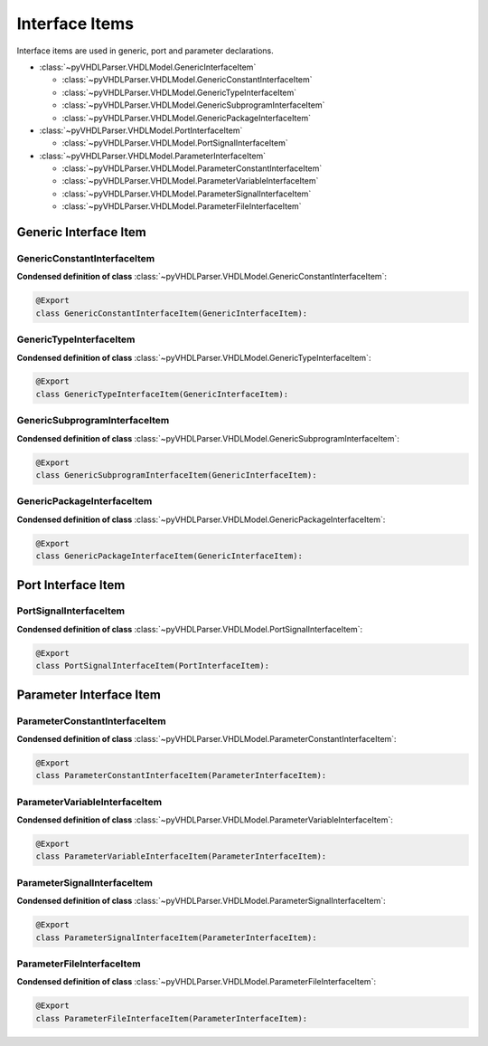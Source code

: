 .. _lngmod-inter:

Interface Items
###################

Interface items are used in generic, port and parameter declarations.

* :class:`~pyVHDLParser.VHDLModel.GenericInterfaceItem`

  * :class:`~pyVHDLParser.VHDLModel.GenericConstantInterfaceItem`
  * :class:`~pyVHDLParser.VHDLModel.GenericTypeInterfaceItem`
  * :class:`~pyVHDLParser.VHDLModel.GenericSubprogramInterfaceItem`
  * :class:`~pyVHDLParser.VHDLModel.GenericPackageInterfaceItem`

* :class:`~pyVHDLParser.VHDLModel.PortInterfaceItem`

  * :class:`~pyVHDLParser.VHDLModel.PortSignalInterfaceItem`

* :class:`~pyVHDLParser.VHDLModel.ParameterInterfaceItem`

  * :class:`~pyVHDLParser.VHDLModel.ParameterConstantInterfaceItem`
  * :class:`~pyVHDLParser.VHDLModel.ParameterVariableInterfaceItem`
  * :class:`~pyVHDLParser.VHDLModel.ParameterSignalInterfaceItem`
  * :class:`~pyVHDLParser.VHDLModel.ParameterFileInterfaceItem`


Generic Interface Item
======================

GenericConstantInterfaceItem
----------------------------

.. todo::

   Write documentation.

**Condensed definition of class** :class:`~pyVHDLParser.VHDLModel.GenericConstantInterfaceItem`:

.. code-block:: Python

   @Export
   class GenericConstantInterfaceItem(GenericInterfaceItem):



GenericTypeInterfaceItem
------------------------

.. todo::

   Write documentation.

**Condensed definition of class** :class:`~pyVHDLParser.VHDLModel.GenericTypeInterfaceItem`:

.. code-block:: Python

   @Export
   class GenericTypeInterfaceItem(GenericInterfaceItem):



GenericSubprogramInterfaceItem
------------------------------

.. todo::

   Write documentation.

**Condensed definition of class** :class:`~pyVHDLParser.VHDLModel.GenericSubprogramInterfaceItem`:

.. code-block:: Python

   @Export
   class GenericSubprogramInterfaceItem(GenericInterfaceItem):



GenericPackageInterfaceItem
---------------------------

.. todo::

   Write documentation.

**Condensed definition of class** :class:`~pyVHDLParser.VHDLModel.GenericPackageInterfaceItem`:

.. code-block:: Python

   @Export
   class GenericPackageInterfaceItem(GenericInterfaceItem):



Port Interface Item
===================


PortSignalInterfaceItem
-----------------------

.. todo::

   Write documentation.

**Condensed definition of class** :class:`~pyVHDLParser.VHDLModel.PortSignalInterfaceItem`:

.. code-block:: Python

   @Export
   class PortSignalInterfaceItem(PortInterfaceItem):


Parameter Interface Item
=========================


ParameterConstantInterfaceItem
------------------------------

.. todo::

   Write documentation.

**Condensed definition of class** :class:`~pyVHDLParser.VHDLModel.ParameterConstantInterfaceItem`:

.. code-block:: Python

   @Export
   class ParameterConstantInterfaceItem(ParameterInterfaceItem):



ParameterVariableInterfaceItem
------------------------------

.. todo::

   Write documentation.

**Condensed definition of class** :class:`~pyVHDLParser.VHDLModel.ParameterVariableInterfaceItem`:

.. code-block:: Python

   @Export
   class ParameterVariableInterfaceItem(ParameterInterfaceItem):



ParameterSignalInterfaceItem
----------------------------

.. todo::

   Write documentation.

**Condensed definition of class** :class:`~pyVHDLParser.VHDLModel.ParameterSignalInterfaceItem`:

.. code-block:: Python

   @Export
   class ParameterSignalInterfaceItem(ParameterInterfaceItem):



ParameterFileInterfaceItem
--------------------------

.. todo::

   Write documentation.

**Condensed definition of class** :class:`~pyVHDLParser.VHDLModel.ParameterFileInterfaceItem`:

.. code-block:: Python

   @Export
   class ParameterFileInterfaceItem(ParameterInterfaceItem):
